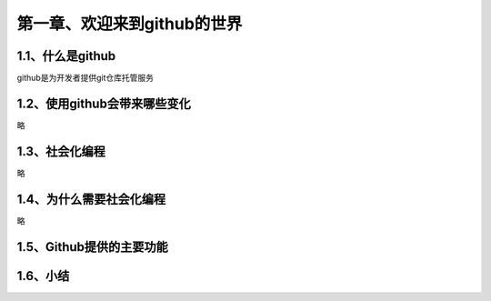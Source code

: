 第一章、欢迎来到github的世界
==============================================

1.1、什么是github
------------------------------------------------------------------
github是为开发者提供git仓库托管服务

1.2、使用github会带来哪些变化
------------------------------------------------------------------
略

1.3、社会化编程
------------------------------------------------------------------
略

1.4、为什么需要社会化编程
------------------------------------------------------------------
略

1.5、Github提供的主要功能
------------------------------------------------------------------
1.6、小结
------------------------------------------------------------------
